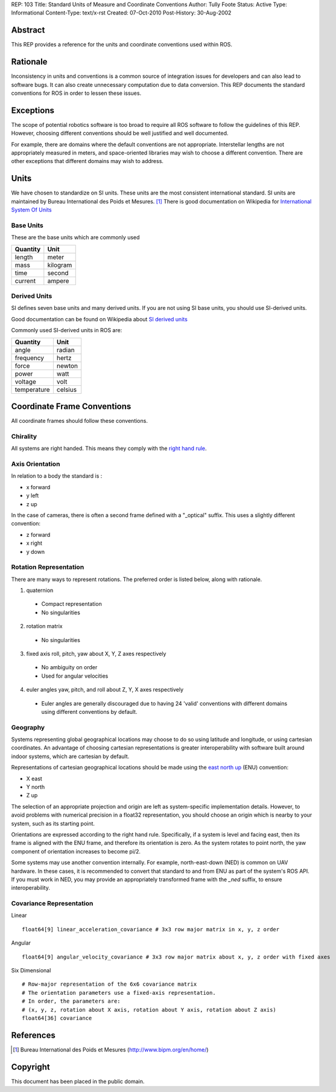 REP: 103
Title: Standard Units of Measure and Coordinate Conventions
Author: Tully Foote
Status: Active
Type: Informational
Content-Type: text/x-rst
Created: 07-Oct-2010
Post-History: 30-Aug-2002


Abstract
========

This REP provides a reference for the units and coordinate conventions
used within ROS.


Rationale
=========

Inconsistency in units and conventions is a common source of
integration issues for developers and can also lead to software
bugs. It can also create unnecessary computation due to data
conversion. This REP documents the standard conventions for ROS in
order to lessen these issues.

Exceptions
==========

The scope of potential robotics software is too broad to require all
ROS software to follow the guidelines of this REP.  However, choosing different
conventions should be well justified and well documented.

For example, there are domains where the default conventions are not
appropriate. Interstellar lengths are not appropriately measured in
meters, and space-oriented libraries may wish to choose a different
convention. There are other exceptions that different domains may wish
to address.

Units
=====

We have chosen to standardize on SI units.  These units are the most
consistent international standard. SI units are maintained by Bureau
International des Poids et Mesures. [1]_ There is good documentation
on Wikipedia for `International System Of Units`_

.. _International System of Units: http://en.wikipedia.org/wiki/International_System_of_Units

Base Units
----------
These are the base units which are commonly used

========  ========
Quantity  Unit
========  ========
length    meter
mass      kilogram
time      second
current   ampere
========  ========

Derived Units
-------------

SI defines seven base units and many derived units.  If you are not using
SI base units, you should use SI-derived units.

Good documentation can be found on Wikipedia about `SI derived units`_

Commonly used SI-derived units in ROS are:

===========   =======
Quantity      Unit
===========   =======
angle         radian
frequency     hertz
force         newton
power         watt
voltage       volt
temperature   celsius
===========   =======

.. _SI derived units: http://en.wikipedia.org/wiki/SI_derived_units



Coordinate Frame Conventions
============================

All coordinate frames should follow these conventions.  

Chirality
---------

All systems are right handed.  This means they comply with the `right hand rule`_.

.. _right hand rule: http://en.wikipedia.org/wiki/Right-hand_rule


Axis Orientation
----------------
In relation to a body the standard is :

* x forward
* y left
* z up

In the case of cameras, there is often a second frame defined with a
"_optical" suffix. This uses a slightly different convention:

* z forward
* x right
* y down



Rotation Representation
-----------------------

There are many ways to represent rotations. The preferred order is listed below, along with rationale.

1. quaternion

  * Compact representation
  * No singularities

2. rotation matrix

  * No singularities

3. fixed axis roll, pitch, yaw about X, Y, Z axes respectively

  * No ambiguity on order
  * Used for angular velocities

4. euler angles yaw, pitch, and roll about Z, Y, X axes respectively

  * Euler angles are generally discouraged due to having 24 'valid'
    conventions with different domains using different conventions by
    default.  


Geography
---------
Systems representing global geographical locations may choose to do so
using latitude and longitude, or using cartesian coordinates. An advantage
of choosing cartesian representations is greater interoperability with
software built around indoor systems, which are cartesian by default.

Representations of cartesian geographical locations should be made using
the `east north up`_ (ENU) convention:

* X east
* Y north
* Z up

The selection of an appropriate projection and origin are left as
system-specific implementation details. However, to avoid problems with 
numerical precision in a float32 representation, you should choose an
origin which is nearby to your system, such as its starting point.

Orientations are expressed according to the right hand rule. Specifically,
if a system is level and facing east, then its frame is aligned with the
ENU frame, and therefore its orientation is zero. As the system rotates to
point north, the yaw component of orientation increases to become pi/2.

Some systems may use another convention internally. For example,
north-east-down (NED) is common on UAV hardware. In these cases, it
is recommended to convert that standard to and from ENU as part of the
system's ROS API. If you must work in NED, you may provide an appropriately
transformed frame with the `_ned` suffix, to ensure interoperability.


.. _east north up: http://en.wikipedia.org/wiki/Geodetic_datum#Local_east.2C_north.2C_up_.28ENU.29_coordinates


Covariance Representation
-------------------------
Linear
::

    float64[9] linear_acceleration_covariance # 3x3 row major matrix in x, y, z order

Angular

::

    float64[9] angular_velocity_covariance # 3x3 row major matrix about x, y, z order with fixed axes

Six Dimensional

::

    # Row-major representation of the 6x6 covariance matrix
    # The orientation parameters use a fixed-axis representation.
    # In order, the parameters are:
    # (x, y, z, rotation about X axis, rotation about Y axis, rotation about Z axis)
    float64[36] covariance




References
==========

.. [1] Bureau International des Poids et Mesures
   (http://www.bipm.org/en/home/)


Copyright
=========

This document has been placed in the public domain.



..
   Local Variables:
   mode: indented-text
   indent-tabs-mode: nil
   sentence-end-double-space: t
   fill-column: 70
   coding: utf-8
   End:
